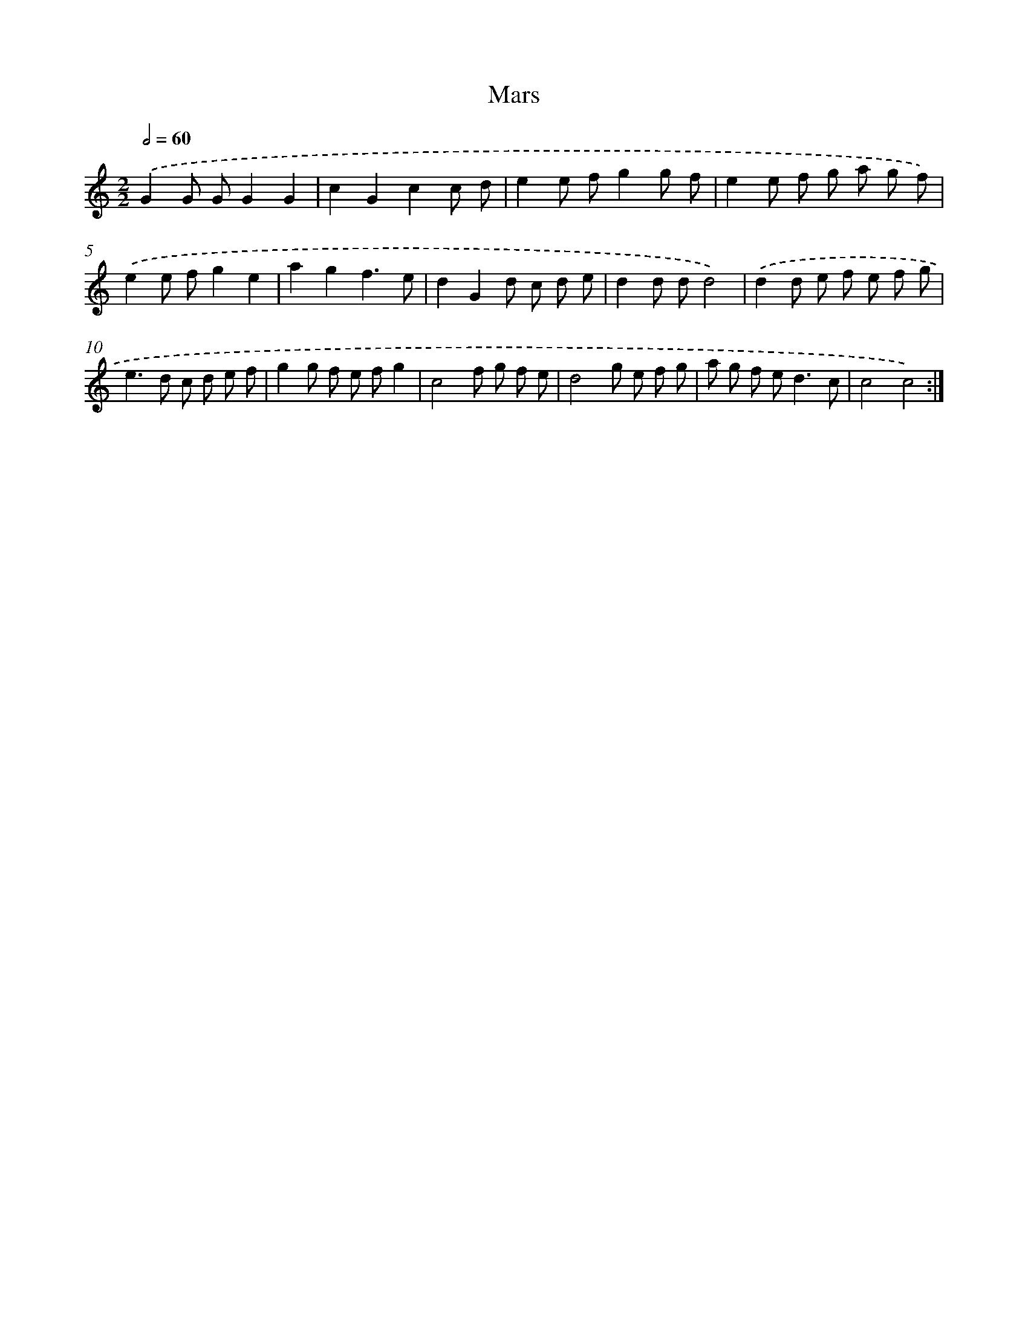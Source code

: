 X: 17114
T: Mars
%%abc-version 2.0
%%abcx-abcm2ps-target-version 5.9.1 (29 Sep 2008)
%%abc-creator hum2abc beta
%%abcx-conversion-date 2018/11/01 14:38:10
%%humdrum-veritas 1481029674
%%humdrum-veritas-data 2004244045
%%continueall 1
%%barnumbers 0
L: 1/8
M: 2/2
Q: 1/2=60
K: C clef=treble
.('G2G GG2G2 |
c2G2c2c d |
e2e fg2g f |
e2e f g a g f) |
.('e2e fg2e2 |
a2g2f3e |
d2G2d c d e |
d2d dd4) |
.('d2d e f e f g |
e2>d2 c d e f |
g2g f e fg2 |
c4f g f e |
d4g e f g |
a g f e2<d2c |
c4c4) :|]
